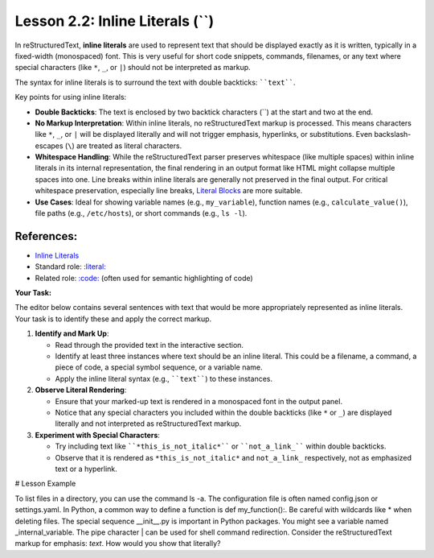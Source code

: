 ..
   _Chapter: 2. Basic Text Formatting (Inline Markup)
..
   _Next: 2_3_inline_markup_recognition_rules_and_order

==================================
Lesson 2.2: Inline Literals (``)
==================================

In reStructuredText, **inline literals** are used to represent text that should be
displayed exactly as it is written, typically in a fixed-width (monospaced) font.
This is very useful for short code snippets, commands, filenames, or any text
where special characters (like ``*``, ``_``, or ``|``) should not be interpreted as markup.

The syntax for inline literals is to surround the text with double backticks:
````text````.

Key points for using inline literals:

*   **Double Backticks**: The text is enclosed by two backtick characters (\`\`) at the
    start and two at the end.
*   **No Markup Interpretation**: Within inline literals, no reStructuredText markup
    is processed. This means characters like ``*``, ``_``, or ``|`` will be
    displayed literally and will not trigger emphasis, hyperlinks, or
    substitutions. Even backslash-escapes (``\``) are treated as literal characters.
*   **Whitespace Handling**: While the reStructuredText parser preserves whitespace
    (like multiple spaces) within inline literals in its internal representation,
    the final rendering in an output format like HTML might collapse multiple spaces
    into one. Line breaks within inline literals are generally not preserved in the
    final output. For critical whitespace preservation, especially line breaks,
    `Literal Blocks <https://docutils.sourceforge.io/docs/ref/rst/restructuredtext.html#literal-blocks>`_
    are more suitable.
*   **Use Cases**: Ideal for showing variable names (e.g., ``my_variable``),
    function names (e.g., ``calculate_value()``), file paths (e.g.,
    ``/etc/hosts``), or short commands (e.g., ``ls -l``).

References:
-----------
*   `Inline Literals <https://docutils.sourceforge.io/docs/ref/rst/restructuredtext.html#inline-literals>`_
*   Standard role: `:literal: <https://docutils.sourceforge.io/docs/ref/rst/roles.html#literal>`_
*   Related role: `:code: <https://docutils.sourceforge.io/docs/ref/rst/roles.html#code>`_ (often used for semantic highlighting of code)

**Your Task:**

The editor below contains several sentences with text that would be more appropriately
represented as inline literals. Your task is to identify these and apply the correct
markup.

1.  **Identify and Mark Up**:

    *   Read through the provided text in the interactive section.
    *   Identify at least three instances where text should be an inline literal.
        This could be a filename, a command, a piece of code, a special symbol sequence,
        or a variable name.
    *   Apply the inline literal syntax (e.g., ````text````) to these instances.
2.  **Observe Literal Rendering**:

    *   Ensure that your marked-up text is rendered in a monospaced font in the
        output panel.
    *   Notice that any special characters you included within the double backticks
        (like ``*`` or ``_``) are displayed literally and not interpreted as
        reStructuredText markup.
3.  **Experiment with Special Characters**:

    *   Try including text like ````*this_is_not_italic*```` or ````not_a_link_````
        within double backticks.
    *   Observe that it is rendered as ``*this_is_not_italic*`` and ``not_a_link_``
        respectively, not as emphasized text or a hyperlink.

# Lesson Example

To list files in a directory, you can use the command ls -a.
The configuration file is often named config.json or settings.yaml.
In Python, a common way to define a function is def my_function():.
Be careful with wildcards like * when deleting files.
The special sequence __init__.py is important in Python packages.
You might see a variable named _internal_variable.
The pipe character | can be used for shell command redirection.
Consider the reStructuredText markup for emphasis: *text*.
How would you show that literally?
